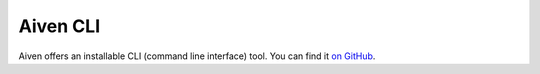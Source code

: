 Aiven CLI
=========

Aiven offers an installable CLI (command line interface) tool. You can find it `on GitHub <https://github.com/aiven/aiven-client>`_.
